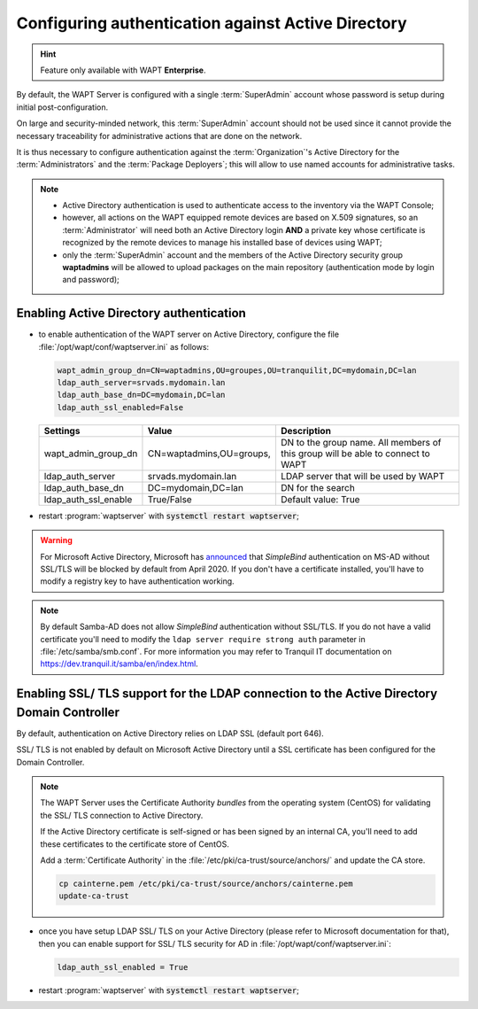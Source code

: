 .. Reminder for header structure:
   Niveau 1: ====================
   Niveau 2: --------------------
   Niveau 3: ++++++++++++++++++++
   Niveau 4: """"""""""""""""""""
   Niveau 5: ^^^^^^^^^^^^^^^^^^^^

.. meta::
    :description: Configuring authentication against Active Directory
    :keywords: Active Directory, WAPT, authentification, Kerberos, documentation

.. _configure_ad_auth:

Configuring authentication against Active Directory
+++++++++++++++++++++++++++++++++++++++++++++++++++

.. versionadded:: 1.5 Enterprise

.. hint::

  Feature only available with WAPT **Enterprise**.

By default, the WAPT Server is configured with a single :term:`SuperAdmin`
account whose password is setup during initial post-configuration.

On large and security-minded network, this :term:`SuperAdmin` account should not
be used since it cannot provide the necessary traceability
for administrative actions that are done on the network.

It is thus necessary to configure authentication against the
:term:`Organization`'s Active Directory for the :term:`Administrators`
and the :term:`Package Deployers`; this will allow to use named accounts
for administrative tasks.

.. note::

  * Active Directory authentication is used to authenticate access
    to the inventory via the WAPT Console;

  * however, all actions on the WAPT equipped remote devices are based
    on X.509 signatures, so an :term:`Administrator` will need both
    an Active Directory login **AND** a private key whose certificate is
    recognized by the remote devices to manage his installed base of devices
    using WAPT;

  * only the :term:`SuperAdmin` account and the members of the Active Directory
    security group **waptadmins** will be allowed to upload packages
    on the main repository (authentication mode by login and password);

Enabling Active Directory authentication
""""""""""""""""""""""""""""""""""""""""

* to enable authentication of the WAPT server on Active Directory,
  configure the file :file:`/opt/wapt/conf/waptserver.ini` as follows:

  .. code-block:: ini

    wapt_admin_group_dn=CN=waptadmins,OU=groupes,OU=tranquilit,DC=mydomain,DC=lan
    ldap_auth_server=srvads.mydomain.lan
    ldap_auth_base_dn=DC=mydomain,DC=lan
    ldap_auth_ssl_enabled=False

  ===================== =========================== =====================================
  Settings              Value                       Description
  ===================== =========================== =====================================
  wapt_admin_group_dn   CN=waptadmins,OU=groups,    DN to the group name.
                                                    All members of this group will
                                                    be able to connect to WAPT
  ldap_auth_server      srvads.mydomain.lan         LDAP server that will be used by WAPT
  ldap_auth_base_dn     DC=mydomain,DC=lan          DN for the search
  ldap_auth_ssl_enable  True/False                  Default value: True
  ===================== =========================== =====================================

* restart :program:`waptserver` with :code:`systemctl restart waptserver`;

.. warning::

  For Microsoft Active Directory, Microsoft has `announced <https://support.microsoft.com/en-gb/help/4520412/2020-ldap-channel-binding-and-ldap-signing-requirements-for-windows>`_
  that *SimpleBind* authentication on MS-AD without SSL/TLS
  will be blocked by default from April 2020. If you don't
  have a certificate installed, you'll have to modify a registry
  key to have authentication working.

.. note::

  By default Samba-AD does not allow *SimpleBind* authentication without SSL/TLS.
  If you do not have a valid certificate you'll need to modify
  the ``ldap server require strong auth`` parameter
  in :file:`/etc/samba/smb.conf`. For more information
  you may refer to Tranquil IT documentation on https://dev.tranquil.it/samba/en/index.html.

Enabling SSL/ TLS support for the LDAP connection to the Active Directory Domain Controller
"""""""""""""""""""""""""""""""""""""""""""""""""""""""""""""""""""""""""""""""""""""""""""

By default, authentication on Active Directory relies on
LDAP SSL (default port 646).

SSL/ TLS is not enabled by default on Microsoft Active Directory until
a SSL certificate has been configured for the Domain Controller.

.. note::

  The WAPT Server uses the Certificate Authority *bundles* from the operating
  system (CentOS) for validating the SSL/ TLS connection to Active Directory.

  If the Active Directory certificate is self-signed or has been signed
  by an internal CA, you'll need to add these certificates
  to the certificate store of CentOS.

  Add a :term:`Certificate Authority` in the
  :file:`/etc/pki/ca-trust/source/anchors/` and update the CA store.

  .. code-block:: bash

    cp cainterne.pem /etc/pki/ca-trust/source/anchors/cainterne.pem
    update-ca-trust

* once you have setup LDAP SSL/ TLS on your Active Directory (please refer
  to Microsoft documentation for that), then you can enable support for SSL/
  TLS security for AD in :file:`/opt/wapt/conf/waptserver.ini`:

  .. code-block:: ini

    ldap_auth_ssl_enabled = True

* restart :program:`waptserver` with :code:`systemctl restart waptserver`;
